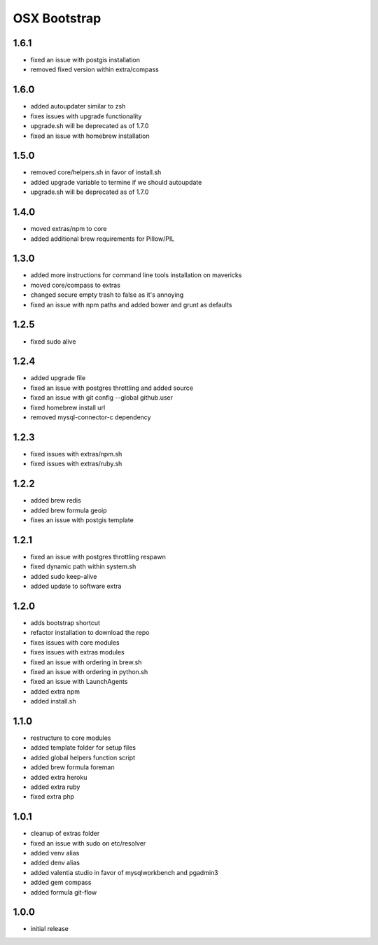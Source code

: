 =============
OSX Bootstrap
=============

1.6.1
-----
- fixed an issue with postgis installation
- removed fixed version within extra/compass

1.6.0
-----
- added autoupdater similar to zsh
- fixes issues with upgrade functionality
- upgrade.sh will be deprecated as of 1.7.0
- fixed an issue with homebrew installation

1.5.0
-----
- removed core/helpers.sh in favor of install.sh
- added upgrade variable to termine if we should autoupdate
- upgrade.sh will be deprecated as of 1.7.0

1.4.0
-----
- moved extras/npm to core
- added additional brew requirements for Pillow/PIL

1.3.0
-----
- added more instructions for command line tools installation on mavericks
- moved core/compass to extras
- changed secure empty trash to false as it's annoying
- fixed an issue with npm paths and added bower and grunt as defaults

1.2.5
-----
- fixed sudo alive

1.2.4
-----
- added upgrade file
- fixed an issue with postgres throttling and added source
- fixed an issue with git config --global github.user
- fixed homebrew install url
- removed mysql-connector-c dependency

1.2.3
-----
- fixed issues with extras/npm.sh
- fixed issues with extras/ruby.sh

1.2.2
-----
- added brew redis
- added brew formula geoip
- fixes an issue with postgis template

1.2.1
-----
- fixed an issue with postgres throttling respawn
- fixed dynamic path within system.sh
- added sudo keep-alive
- added update to software extra

1.2.0
-----
- adds bootstrap shortcut
- refactor installation to download the repo
- fixes issues with core modules
- fixes issues with extras modules
- fixed an issue with ordering in brew.sh
- fixed an issue with ordering in python.sh
- fixed an issue with LaunchAgents
- added extra npm
- added install.sh

1.1.0
-----
- restructure to core modules
- added template folder for setup files
- added global helpers function script
- added brew formula foreman
- added extra heroku
- added extra ruby
- fixed extra php

1.0.1
-----
- cleanup of extras folder
- fixed an issue with sudo on etc/resolver
- added venv alias
- added denv alias
- added valentia studio in favor of mysqlworkbench and pgadmin3
- added gem compass
- added formula git-flow

1.0.0
-----
- initial release
